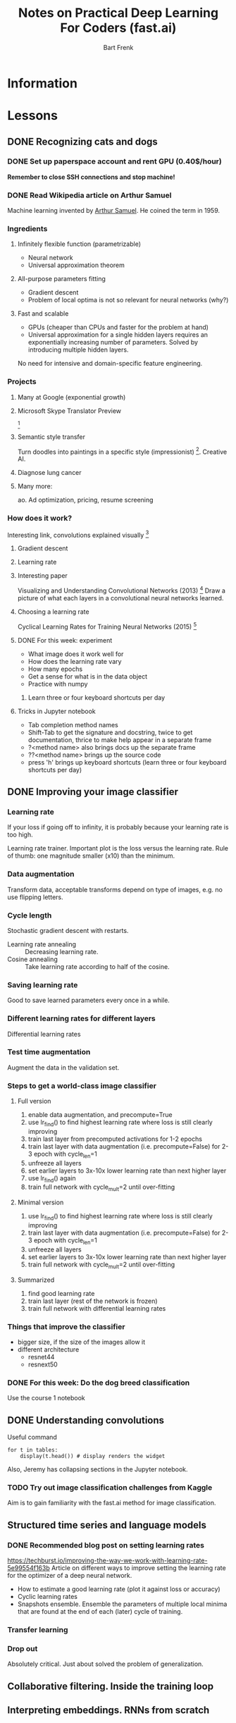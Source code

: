 #+TITLE: Notes on Practical Deep Learning For Coders (fast.ai)
#+AUTHOR: Bart Frenk

* Information

* Lessons
** DONE Recognizing cats and dogs
   CLOSED: [2018-02-07 Wed 13:40]
*** DONE Set up paperspace account and rent GPU (0.40$/hour)
    CLOSED: [2018-02-07 Wed 11:25]
    *Remember to close SSH connections and stop machine!*

*** DONE Read Wikipedia article on Arthur Samuel    
    CLOSED: [2018-02-07 Wed 13:42]
    Machine learning invented by [[https://en.wikipedia.org/wiki/Arthur_Samuel][Arthur Samuel]]. He coined the term in 1959.

*** Ingredients
**** Infinitely flexible function (parametrizable)
     - Neural network
     - Universal approximation theorem
**** All-purpose parameters fitting
     - Gradient descent
     - Problem of local optima is not so relevant for neural networks (why?)
**** Fast and scalable
     - GPUs (cheaper than CPUs and faster for the problem at hand)
     - Universal approximation for a single hidden layers requires an
       exponentially increasing number of parameters. Solved by introducing
       multiple hidden layers.

  No need for intensive and domain-specific feature engineering.

*** Projects
**** Many at Google (exponential growth)
**** Microsoft Skype Translator Preview
     [3]
**** Semantic style transfer
     Turn doodles into paintings in a specific style
     (impressionist) [4]. Creative AI.
**** Diagnose lung cancer
**** Many more:
     ao. Ad optimization, pricing, resume screening

*** How does it work?
    Interesting link, convolutions explained visually [5]

**** Gradient descent
**** Learning rate

**** Interesting paper
     Visualizing and Understanding Convolutional Networks (2013) [6]
     Draw a picture of what each layers in a convolutional neural networks learned.

**** Choosing a learning rate
     Cyclical Learning Rates for Training Neural Networks (2015) [7]

**** DONE For this week: experiment
     CLOSED: [2018-02-10 Sat 21:41]
     - What image does it work well for
     - How does the learning rate vary
     - How many epochs
     - Get a sense for what is in the data object
     - Practice with numpy
***** Learn three or four keyboard shortcuts per day

**** Tricks in Jupyter notebook
     - Tab completion method names
     - Shift-Tab to get the signature and docstring, twice to get documentation,
       thrice to make help appear in a separate frame
     - ?<method name> also brings docs up the separate frame
     - ??<method name> brings up the source code
     - press 'h' brings up keyboard shortcuts (learn three or four keyboard
       shortcuts per day)

** DONE Improving your image classifier
   CLOSED: [2018-02-23 Fri 11:20]
*** Learning rate 
    If your loss if going off to infinity, it is probably because your learning
    rate is too high.
    
    Learning rate trainer. Important plot is the loss versus the learning
    rate. Rule of thumb: one magnitude smaller (x10) than the minimum.
*** Data augmentation
    Transform data, acceptable transforms depend on type of images, e.g. no use
    flipping letters.
*** Cycle length
    Stochastic gradient descent with restarts.

    - Learning rate annealing :: Decreasing learning rate.
    - Cosine annealing :: Take learning rate according to half of the cosine.

*** Saving learning rate
    Good to save learned parameters every once in a while.
*** Different learning rates for different layers
    Differential learning rates

*** Test time augmentation
    Augment the data in the validation set.

*** Steps to get a world-class image classifier
**** Full version
    1. enable data augmentation, and precompute=True
    2. use lr_find() to find highest learning rate where loss is still clearly improving
    3. train last layer from precomputed activations for 1-2 epochs
    4. train last layer with data augmentation (i.e. precompute=False) for 2-3 epoch with cycle_len=1
    5. unfreeze all layers
    6. set earlier layers to 3x-10x lower learning rate than next higher layer
    7. use lr_find() again
    8. train full network with cycle_mult=2 until over-fitting
**** Minimal version
    2. use lr_find() to find highest learning rate where loss is still clearly improving
    4. train last layer with data augmentation (i.e. precompute=False) for 2-3 epoch with cycle_len=1
    5. unfreeze all layers
    6. set earlier layers to 3x-10x lower learning rate than next higher layer
    8. train full network with cycle_mult=2 until over-fitting
**** Summarized
     1. find good learning rate
     2. train last layer (rest of the network is frozen)
     3. train full network with differential learning rates
*** Things that improve the classifier
    - bigger size, if the size of the images allow it
    - different architecture  
      - resnet44
      - resnext50
     
*** DONE For this week: Do the dog breed classification
    CLOSED: [2018-02-17 Sat 00:11]
    Use the course 1 notebook
** DONE Understanding convolutions
   CLOSED: [2018-03-01 Thu 22:03]
   Useful command
   #+BEGIN_SRC ipython :session :exports code
   for t in tables:
       display(t.head()) # display renders the widget
   #+END_SRC
   Also, Jeremy has collapsing sections in the Jupyter notebook.

*** TODO Try out image classification challenges from Kaggle
    Aim is to gain familiarity with the fast.ai method for image classification.
** Structured time series and language models
*** DONE Recommended blog post on setting learning rates
    CLOSED: [2018-03-03 Sat 22:31]
    https://techburst.io/improving-the-way-we-work-with-learning-rate-5e99554f163b
    Article on different ways to improve setting the learning rate for the
    optimizer of a deep neural network.
    - How to estimate a good learning rate (plot it against loss or accuracy)
    - Cyclic learning rates
    - Snapshots ensemble. Ensemble the parameters of multiple local minima that
      are found at the end of each (later) cycle of training.
*** Transfer learning
*** Drop out
    Absolutely critical. Just about solved the problem of generalization.

** Collaborative filtering. Inside the training loop
** Interpreting embeddings. RNNs from scratch
** Resnets from scratch


* References

[1] http://www.fast.ai/ (course website)
[2] https://www.paperspace.com/ (machine provider)
[3] https://www.skype.com/en/features/skype-translator/
[4] https://arxiv.org/abs/1603.01768
[5] http://setosa.io/ev/image-kernels/
[6] https://arxiv.org/abs/1311.2901
[7] https://arxiv.org/abs/1506.01186
